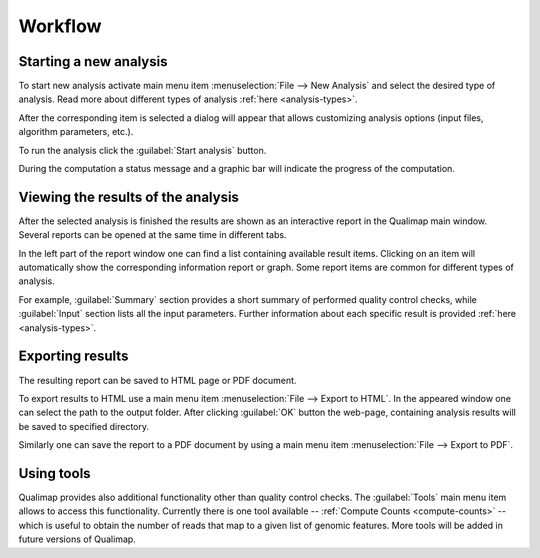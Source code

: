 .. _workflow:

Workflow
========

Starting a new analysis
-----------------------

To start new analysis activate main menu item :menuselection:`File --> New Analysis` and select the desired type of analysis. Read more about different types of analysis :ref:`here <analysis-types>`.  

.. image:: images/start_analysis.png
    :width: 500pt
    :align: center


After the corresponding item is selected a dialog will appear that allows customizing  analysis options (input  files, algorithm parameters, etc.). 

.. image:: images/genomic.png
   :width: 500pt    
   :align: center


To run the analysis click the :guilabel:`Start analysis` button. 

During the computation a status message and a graphic bar will indicate the progress of the computation. 

Viewing the results of the analysis
-----------------------------------

After the selected analysis is finished the results are shown as an interactive report in the Qualimap main window. Several reports can be opened at the same time in different tabs. 

In the left part of the report window one can find a list containing available result items. Clicking on an item will automatically show the corresponding information report or graph. Some report items are common for different types of analysis. 

For example, :guilabel:`Summary` section provides a short summary of performed quality control checks, while :guilabel:`Input` section lists all the input parameters. Further information about each specific result is provided :ref:`here <analysis-types>`.

.. _export:

Exporting results
-----------------

The resulting report can be saved to HTML page or PDF document.

To export results to HTML use a main menu item :menuselection:`File --> Export to HTML`. In the appeared window one can select the path to the output folder. After clicking :guilabel:`OK` button the web-page, containing analysis results will be saved to specified directory.

Similarly one can save the report to a PDF document by using a main menu item :menuselection:`File --> Export to PDF`.

Using tools
-----------

Qualimap provides also additional functionality other than quality control checks. The :guilabel:`Tools` main menu item allows to access this functionality. Currently there is one tool available -- :ref:`Compute Counts <compute-counts>` -- which is useful to obtain the number of reads that map to a given list of genomic features. More tools will be added in future versions of Qualimap.
